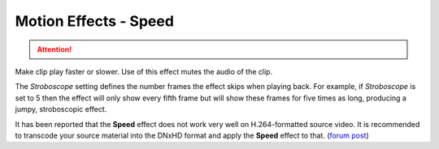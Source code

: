 .. metadata-placeholder

   :authors: - Claus Christensen
             - Yuri Chornoivan
             - Ttguy (https://userbase.kde.org/User:Ttguy)
             - Bushuev (https://userbase.kde.org/User:Bushuev)
             - Jack (https://userbase.kde.org/User:Jack)

   :license: Creative Commons License SA 4.0

.. _speed:

Motion Effects - Speed
======================

.. attention::

   .. deprecated:: 21.04
      Use :ref:`change_speed` instead


.. contents::

Make clip play faster or slower. Use of this effect mutes the audio of the clip.

.. image:: /images/Kdenlive_Motion_speed_effect.png
   :align: left
   :alt: Kdenlive_Motion_speed_effect

The *Stroboscope* setting defines the number frames the effect skips when playing back. For example, if *Stroboscope* is set to 5 then the effect will only show every fifth frame but will show these frames for five times as long, producing a jumpy, stroboscopic effect.

It has been reported that the **Speed** effect does not work very well on H.264-formatted source video. It is recommended to transcode your source material into the DNxHD format and apply the **Speed** effect to that. (`forum post <https://forum.kde.org/viewtopic.php?f=270&amp;t=121296&amp;p=311629#p311427>`_)


